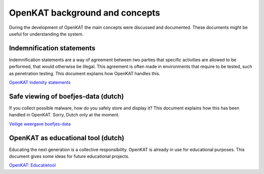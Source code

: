 OpenKAT background and concepts
###############################

During the development of OpenKAT the main concepts were discussed and documented. These documents might be useful for understanding the system.


Indemnification statements
==========================

Indemnification statements are a way of agreement between two parties that specific activities are
allowed to be performed, that would otherwise be illegal. This agreement is often made in
environments that require to be tested, such as penetration testing. This document explains how OpenKAT handles this.

`OpenKAT Indemity statements <https://github.com/minvws/nl-kat-coordination/blob/main/docs/source/guidelines/ideas/OpenKAT%20-%20Indemnity%20statements%20v0.2.pdf>`_

Safe viewing of boefjes-data (dutch)
=====================================

If you collect possible malware, how do you safely store and display it? This document explains how this has been handled in OpenKAT. Sorry, Dutch only at the moment.

`Veilige weergave boefjes-data <https://github.com/minvws/nl-kat-coordination/blob/main/docs/source/guidelines/ideas/Veilige%20weergave%20boefjes-data%20in%20KAT%20interface%20v1.0.pdf>`_

OpenKAT as educational tool (dutch)
===================================

Educating the next generation is a collective responsibility. OpenKAT is already in use for educational purposes. This document gives some ideas for future educational projects.

`OpenKAT: Educatietool <https://github.com/minvws/nl-kat-coordination/blob/main/docs/source/guidelines/ideas/KAT%20-%20OpenKAT%20als%20educatietool.pdf>`_
